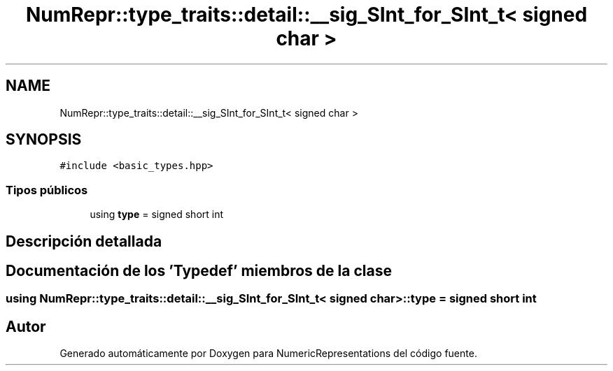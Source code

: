 .TH "NumRepr::type_traits::detail::__sig_SInt_for_SInt_t< signed char >" 3 "Martes, 29 de Noviembre de 2022" "Version 0.8" "NumericRepresentations" \" -*- nroff -*-
.ad l
.nh
.SH NAME
NumRepr::type_traits::detail::__sig_SInt_for_SInt_t< signed char >
.SH SYNOPSIS
.br
.PP
.PP
\fC#include <basic_types\&.hpp>\fP
.SS "Tipos públicos"

.in +1c
.ti -1c
.RI "using \fBtype\fP = signed short int"
.br
.in -1c
.SH "Descripción detallada"
.PP 
.SH "Documentación de los 'Typedef' miembros de la clase"
.PP 
.SS "using \fBNumRepr::type_traits::detail::__sig_SInt_for_SInt_t\fP< signed char >::type =  signed short int"


.SH "Autor"
.PP 
Generado automáticamente por Doxygen para NumericRepresentations del código fuente\&.
